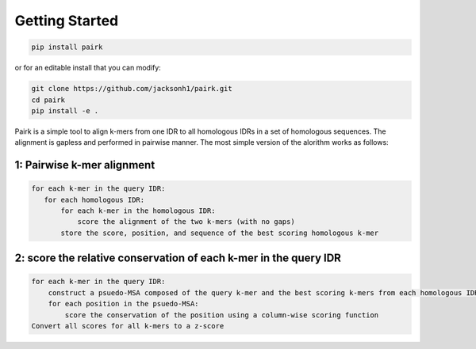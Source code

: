 Getting Started
===============

.. code-block:: bash

    pip install pairk

or for an editable install that you can modify:

.. code-block:: bash

    git clone https://github.com/jacksonh1/pairk.git
    cd pairk
    pip install -e .


Pairk is a simple tool to align k-mers from one IDR to all homologous IDRs in a set of homologous sequences. The alignment is gapless and performed in pairwise manner. The most simple version of the alorithm works as follows:

1: Pairwise k-mer alignment
"""""""""""""""""""""""""""""""""

.. code-block:: none

    for each k-mer in the query IDR:
       for each homologous IDR:
           for each k-mer in the homologous IDR:
               score the alignment of the two k-mers (with no gaps)
           store the score, position, and sequence of the best scoring homologous k-mer


2: score the relative conservation of each k-mer in the query IDR
"""""""""""""""""""""""""""""""""""""""""""""""""""""""""""""""""""""""

.. code-block:: none

    for each k-mer in the query IDR:
        construct a psuedo-MSA composed of the query k-mer and the best scoring k-mers from each homologous IDR
        for each position in the psuedo-MSA:
            score the conservation of the position using a column-wise scoring function
    Convert all scores for all k-mers to a z-score





